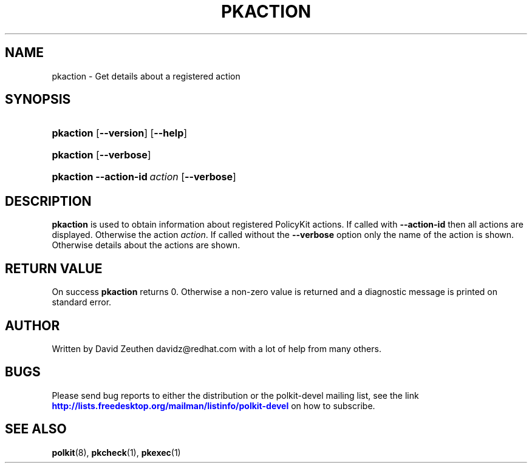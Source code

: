 '\" t
.\"     Title: pkaction
.\"    Author: [see the "AUTHOR" section]
.\" Generator: DocBook XSL Stylesheets v1.74.3 <http://docbook.sf.net/>
.\"      Date: May 2009
.\"    Manual: pkaction
.\"    Source: polkit
.\"  Language: English
.\"
.TH "PKACTION" "1" "May 2009" "polkit" "pkaction"
.\" -----------------------------------------------------------------
.\" * set default formatting
.\" -----------------------------------------------------------------
.\" disable hyphenation
.nh
.\" disable justification (adjust text to left margin only)
.ad l
.\" -----------------------------------------------------------------
.\" * MAIN CONTENT STARTS HERE *
.\" -----------------------------------------------------------------
.SH "NAME"
pkaction \- Get details about a registered action
.SH "SYNOPSIS"
.HP \w'\fBpkaction\fR\ 'u
\fBpkaction\fR [\fB\-\-version\fR] [\fB\-\-help\fR]
.HP \w'\fBpkaction\fR\ 'u
\fBpkaction\fR [\fB\-\-verbose\fR]
.HP \w'\fBpkaction\fR\ 'u
\fBpkaction\fR \fB\-\-action\-id\fR\ \fIaction\fR [\fB\-\-verbose\fR]
.SH "DESCRIPTION"
.PP

\fBpkaction\fR
is used to obtain information about registered PolicyKit actions\&. If called with
\fB\-\-action\-id\fR
then all actions are displayed\&. Otherwise the action
\fIaction\fR\&. If called without the
\fB\-\-verbose\fR
option only the name of the action is shown\&. Otherwise details about the actions are shown\&.
.SH "RETURN VALUE"
.PP
On success
\fBpkaction\fR
returns 0\&. Otherwise a non\-zero value is returned and a diagnostic message is printed on standard error\&.
.SH "AUTHOR"
.PP
Written by David Zeuthen
davidz@redhat\&.com
with a lot of help from many others\&.
.SH "BUGS"
.PP
Please send bug reports to either the distribution or the polkit\-devel mailing list, see the link
\m[blue]\fB\%http://lists.freedesktop.org/mailman/listinfo/polkit-devel\fR\m[]
on how to subscribe\&.
.SH "SEE ALSO"
.PP

\fBpolkit\fR(8),
\fBpkcheck\fR(1),
\fBpkexec\fR(1)
